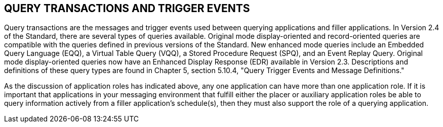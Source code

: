 == QUERY TRANSACTIONS AND TRIGGER EVENTS
[v291_section="10.5"]

Query transactions are the messages and trigger events used between querying applications and filler applications. In Version 2.4 of the Standard, there are several types of queries available. Original mode display-oriented and record-oriented queries are compatible with the queries defined in previous versions of the Standard. New enhanced mode queries include an Embedded Query Language (EQQ), a Virtual Table Query (VQQ), a Stored Procedure Request (SPQ), and an Event Replay Query. Original mode display-oriented queries now have an Enhanced Display Response (EDR) available in Version 2.3. Descriptions and definitions of these query types are found in Chapter 5, section 5.10.4, "Query Trigger Events and Message Definitions."

As the discussion of application roles has indicated above, any one application can have more than one application role. If it is important that applications in your messaging environment that fulfill either the placer or auxiliary application roles be able to query information actively from a filler application's schedule(s), then they must also support the role of a querying application.


